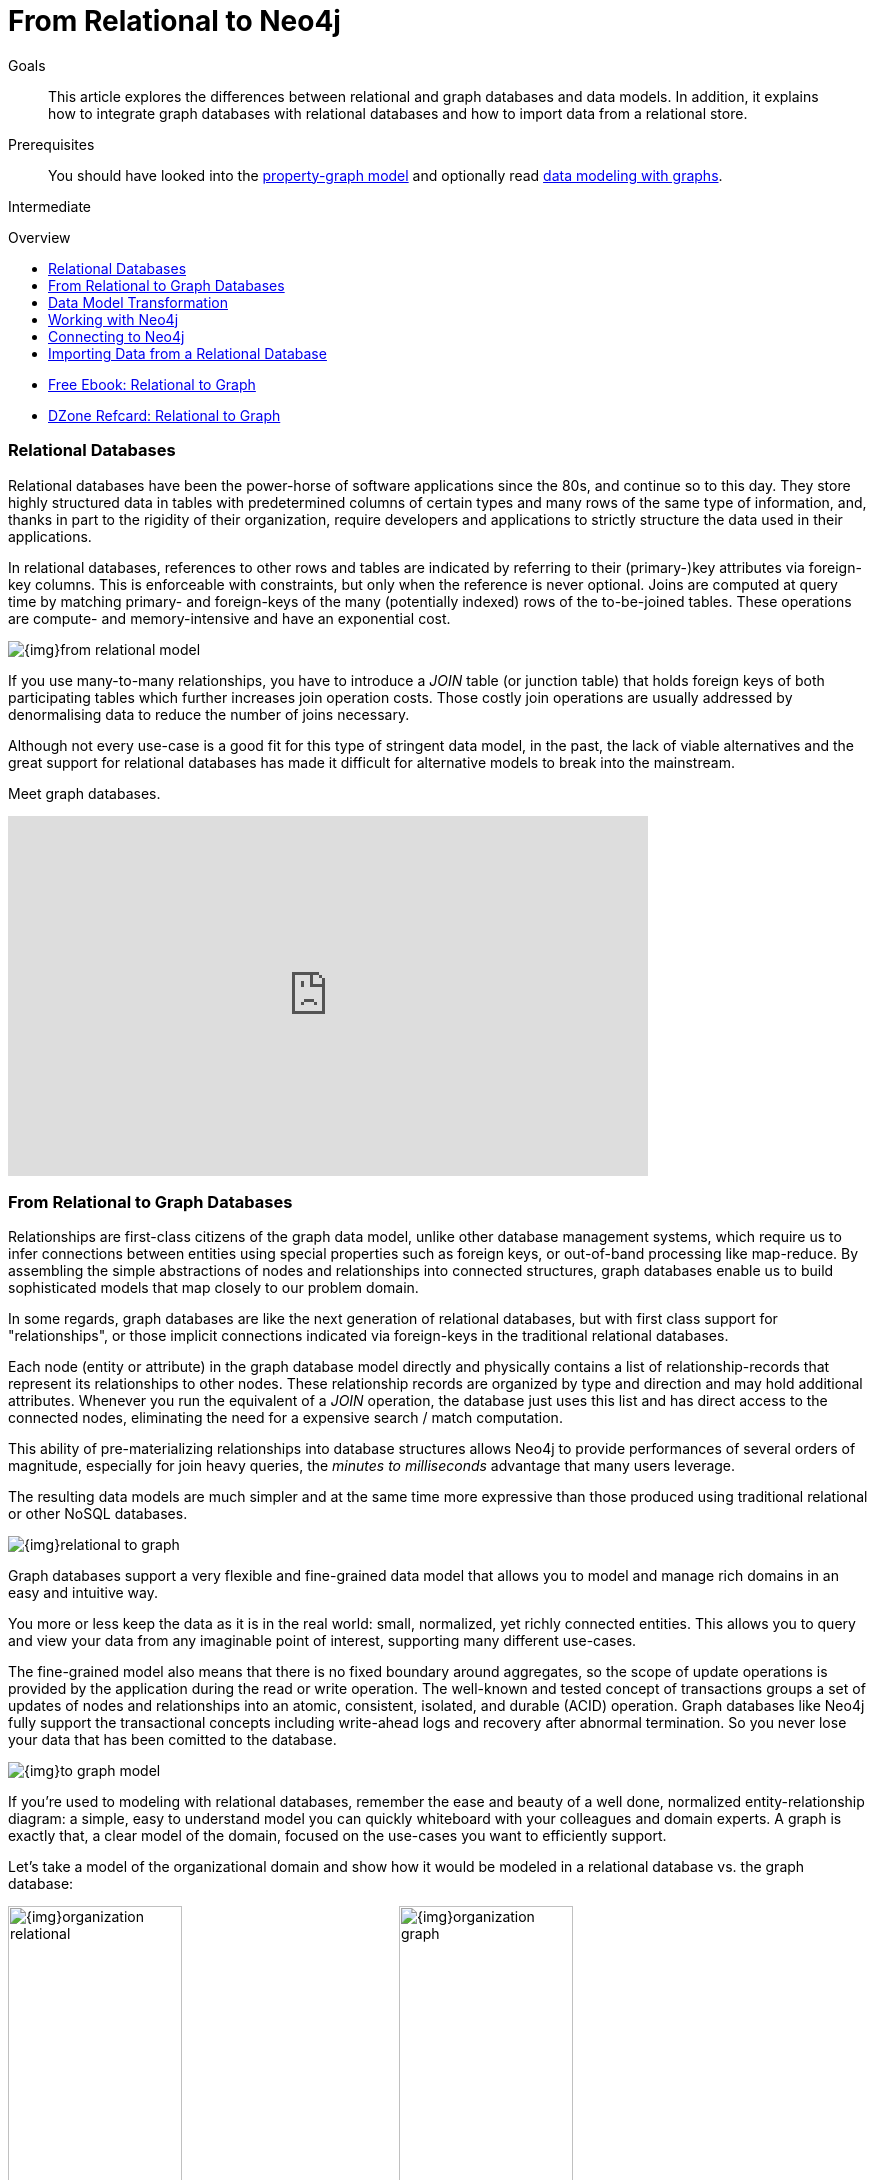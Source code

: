 = From Relational to Neo4j
:slug: graph-db-vs-rdbms
:level: Intermediate
:toc:
:toc-placement!:
:toc-title: Overview
:toclevels: 1
:section: What is Neo4j
:section-link: get-started

.Goals
[abstract]
This article explores the differences between relational and graph databases and data models.
In addition, it explains how to integrate graph databases with relational databases and how to import data from a relational store.

.Prerequisites
[abstract]
You should have looked into the link:/developer/get-started/graph-database#property-graph[property-graph model] and optionally read link:/developer/data-modeling/guide-data-modeling[data modeling with graphs].

[role=expertise]
{level}

toc::[]

////
== TODO
* polyglot setup, integration with relational db's
* data import from relational (short section with link to data import)
* guides / tips for relational database developers / DBAs
////

[role=side-nav]
* https://neo4j.com/resources/rdbms-developer-graph-white-paper/[Free Ebook: Relational to Graph]
* https://dzone.com/refcardz/from-relational-to-graph-a-developers-guide[DZone Refcard: Relational to Graph]

=== Relational Databases

Relational databases have been the power-horse of software applications since the 80s, and continue so to this day.
They store highly structured data in tables with predetermined columns of certain types and many rows of the same type of information, and, thanks in part to the rigidity of their organization, require developers and applications to strictly structure the data used in their applications.

In relational databases, references to other rows and tables are indicated by referring to their (primary-)key attributes via foreign-key columns.
This is enforceable with constraints, but only when the reference is never optional.
Joins are computed at query time by matching primary- and foreign-keys of the many (potentially indexed) rows of the to-be-joined tables.
These operations are compute- and memory-intensive and have an exponential cost.

image::{img}from_relational_model.png[]

If you use many-to-many relationships, you have to introduce a _JOIN_ table (or junction table) that holds foreign keys of both participating tables which further increases join operation costs.
Those costly join operations are usually addressed by denormalising data to reduce the number of joins necessary.

Although not every use-case is a good fit for this type of stringent data model, in the past, the lack of viable alternatives and the great support for relational databases has made it difficult for alternative models to break into the mainstream.

Meet graph databases.

////
=== Uncover the Graph in a Relational Database

Connect the rows of tables in a *Relational Database* by uncovering all the relationships, and you'll see a graph.
Dumb JOIN tables are replaced by interesting relationships.

image::{img}vs-rdbms.png[]

Where a RDBMS is optimized for aggregated, highly structured data, Neo4j is optimized for highly connected heterogeneous data.

image::{img}as-rdbms.png[]

.Relational databases also lack relationships
[quote, "Jim Webber, Ian Robinson", "Graph Databases, O'Reilly"]
For several decades, developers have tried to accommodate connected, semi-structured datasets inside relational databases.
But whereas relational databases were initially designed to codify paper forms and tabular structures--something they do exceedingly well--they struggle when attempting to model the ad hoc, exceptional relationships that crop up in the real world. +
*Ironically, relational databases deal poorly with relationships. Relationships do exist in the vernacular of relational databases, but only as a means of joining tables.*
////

////
=== Presentation: Relational to Big Graph

++++
<iframe src="//slideshare.net/slideshow/embed_code/key/1ZfEin6j7lSojk" width="425" height="355" frameborder="0" marginwidth="0" marginheight="0" scrolling="no" style="border:1px solid #CCC; border-width:1px; margin-bottom:5px; max-width: 100%;" allowfullscreen> </iframe> <div style="margin-bottom:5px"> <strong> <a href="//slideshare.net/neo4j/relational-to-big-graph" title="Relational to Big Graph" target="_blank">Relational to Big Graph</a> </strong></div>
++++

////

++++
<iframe width="640" height="360" src="https://www.youtube.com/embed/NO3C-CWykkY" frameborder="0" allowfullscreen></iframe>
++++


=== From Relational to Graph Databases

Relationships are first-class citizens of the graph data model, unlike other database management systems, which require us to infer connections between entities using special properties such as foreign keys, or out-of-band processing like map-reduce.
By assembling the simple abstractions of nodes and relationships into connected structures, graph databases enable us to build sophisticated models that map closely to our problem domain.

In some regards, graph databases are like the next generation of relational databases, but with first class support for "relationships", or those implicit connections indicated via foreign-keys in the traditional relational databases.

Each node (entity or attribute) in the graph database model directly and physically contains a list of relationship-records that represent its relationships to other nodes.
These relationship records are organized by type and direction and may hold additional attributes.
Whenever you run the equivalent of a  _JOIN_ operation, the database just uses this list and has direct access to the connected nodes, eliminating the need for a expensive search / match computation.

This ability of pre-materializing relationships into database structures allows Neo4j to provide performances of several orders of magnitude, especially for join heavy queries, the _minutes to milliseconds_ advantage that many users leverage.

The resulting data models are much simpler and at the same time more expressive than those produced using traditional relational or other NoSQL databases.

image::{img}relational_to_graph.png[]

Graph databases support a very flexible and fine-grained data model that allows you to model and manage rich domains in an easy and intuitive way.

You more or less keep the data as it is in the real world: small, normalized, yet richly connected entities.
This allows you to query and view your data from any imaginable point of interest, supporting many different use-cases.

The fine-grained model also means that there is no fixed boundary around aggregates, so the scope of update operations is provided by the application during the read or write operation.
The well-known and tested concept of transactions groups a set of updates of nodes and relationships into an atomic, consistent, isolated, and durable (ACID) operation.
Graph databases like Neo4j fully support the transactional concepts including write-ahead logs and recovery after abnormal termination.
So you never lose your data that has been comitted to the database.

image::{img}to_graph_model.png[]

If you're used to modeling with relational databases, remember the ease and beauty of a well done, normalized entity-relationship diagram: a simple, easy to understand model you can quickly whiteboard with your colleagues and domain experts.
A graph is exactly that, a clear model of the domain, focused on the use-cases you want to efficiently support.

Let's take a model of the organizational domain and show how it would be modeled in a relational database vs. the graph database:

[.float-group]
--
image:{img}organization_relational.png[width=45%]
image:{img}organization_graph.png[width=45%]
--


=== Data Model Transformation

Here are some tips that help you with the transformation:

- Each entity table is represented by a label on nodes
- Each row in a entity table is a node
- Columns on those tables become node properties.
- Remove technical primary keys, keep business primary keys
- Add unique constraints for business primary keys, add indexes for frequent lookup attributes
- Replace foreign keys with relationships to the other table, remove them afterwards
- Remove data with default values, no need to store those
- Data in tables that is denormalized and duplicated might have to be pulled out into separate nodes to get a cleaner model.
- Indexed column names, might indicate an array property (like email1, email2, email3)
- Join tables are transformed into relationships, columns on those tables become relationship properties

It is important to have an understanding of the graph model before you start to import data, then it just becomes the task of hydrating that model.

[role=side-nav]
* link:/developer/get-started/graph-database["What is a Graph Database?"]
* https://vimeo.com/103466968["Intro to Neo4j"^,role=webinar]
* http://neo4j.com/events?type=Training["Neo4j Training",role=event]


=== Working with Neo4j

Querying relational databases is easy with SQL; a declarative query language that allows both for easy ad-hoc querying in a database tool as well as specifying use-case related queries in your code.
Even object-relational mappers use SQL under the hood to talk to the database.

Do graph databases have something similar?
Cypher, Neo4j's declarative graph query language, is built on the basic concepts and clauses of SQL but has a lot of additional graph-specific functionality to make it simple to work with your rich graph model without being too verbose.
It allows you to query and update the graph structures, with concise statements.
Cypher is centered around the graph patterns that are core to your use-cases and represents them visually as part of its query syntax.

If you have ever tried to write a SQL statement with a large number of joins, you know that you quickly lose sight of what the query actually does, due to all the technical noise.

In Cypher the syntax stays clean and focused on domain concepts as the structural connections to find or create are expressed visually.
The other clauses besides the pattern matching should be very familiar for everyone who has used SQL before.

In the organizational domain depicted in the model above - what would a SQL statement that lists the _employees in the "IT Department"_ look like, and how does that statement compare to a Cypher statement?

// sum of the weekly work hours of employees of "GraphIT" working in the different projects

.SQL Statement
[source,sql]
----
SELECT name FROM Person
LEFT JOIN Person_Department
  ON Person.Id = Person_Department.PersonId
LEFT JOIN Department
  ON Department.Id = Person_Department.DepartmentId
WHERE Department.name = "IT Department"
----

.Cypher Statement
[source,cypher]
----
MATCH (p:Person)<-[:EMPLOYEE]-(d:Department)
WHERE d.name = "IT Department"
RETURN p.name
----

[role=side-nav]
* link:/graphacademy/online-course[Online Training]
* link:/developer/cypher[Quick Cypher Intro]
* link:/use-cases[Use-Case Examples]
* link:/developer/cypher/guide-sql-to-cypher["From SQL to Cypher"]
// * {manual}#examples-from-sql-to-cypher[Manual: From SQL to Cypher]


=== Connecting to Neo4j

If you've installed and started Neo4j as a server on your system, you can interact with the database with the built-in Neo4j browser application (like sql-plus on steroids).


==== HTTP-API
// todo remove http API section ??

If you want to access Neo4j programmatically, you would do so with the integrated HTTP API, which allow you to:

* POST one or more Cypher statements with parameters per request to the server
* Keep transactions open over multiple requests
* Choose different result formats

A sample HTTP request that executes Cypher to create a _Person_ would look like this. 
You can run it directly from the Neo4j browser, here shown with the plain JSON response.

[source, json]
----
:POST http://localhost:7474/db/data/transaction/commit 
  {"statements":[
    {"statement":"CREATE (p:Person {name:{name}}) RETURN p", "parameters":{"name":"Daniel"}}
   ]}
->
{"results":[{"columns":["p"],"data":[{"row":[{"name":"Daniel"}]}]}],"errors":[]}
----


==== Language Drivers

Of course, you don't want to connect to Neo4j manually, but with a driver or connector library designed for your stack or programing language.
Thanks to the Neo4j community, there are drivers for Neo4j for almost all popular programing languages, most of which mimic existing database driver idioms and approaches.

For instance, the Neo4j JDBC driver would be used like this to query the database for _Johns departments_:

[source, java]
----
Connection con = DriverManager.getConnection("jdbc:neo4j://localhost:7474/");

String query =
    "MATCH (:Person {name:{1}})-[:EMPLOYEE]-(d:Department) RETURN d.name as dept";
try (PreparedStatement stmt = con.prepareStatement(QUERY)) {
    stmt.setString(1,"John");
    ResultSet rs = stmt.executeQuery();
    while(rs.next()) {
        String department = rs.getString("dept");
        ....
    }
}
----

[role=side-nav]
* link:/download[Install Neo4j]
* link:/developer/language-guides[Neo4j Language Drivers]
* link:/developer/language-guides/java/#_using_neo4j_server_with_jdbc[JDBC example]
* {manual}/http-api/#http-api-transactional[Cypher HTTP Endpoint,role=docs]


=== Importing Data from a Relational Database

When you have a good enough understanding of the shape of your graph model, i.e. what data will be represented as nodes or relationships and how the labels, relationship-types, and attributes are named, you're ready to go.

The easiest way to import data from your relational database is to create a CSV dump of individual entity-tables and join-tables.

Then you can take the CSV file(s) and use Cypher's `LOAD CSV` power tool to:

* Ingest the data, accessing columns by header name or offset
* Convert values from strings to different formats and structures (`toFloat`, `split`, ...)
* Skip rows to be ignored
* `MATCH` existing nodes based on attribute lookups
* `CREATE` or `MERGE` nodes and relationships with labels and attributes from the row data
* `SET` new labels and properties or `REMOVE` outdated ones

For example:

.persons.csv
[source,csv]
----
name;email;dept
"Lars Higgs";"lars@higgs.com";"IT-Department"
"Maura Wilson";"maura@wilson.com";"Procurement"
----

[source,cypher]
----
LOAD CSV FROM 'file:///data/persons.csv' WITH HEADERS AS line
FIELDTERMINATOR ";"
MERGE (person:Person {email: line.email}) ON CREATE SET p.name = line.name
MATCH (dep:Department {name:line.dept})
CREATE (person)-[:EMPLOYEE]->(dept)
----

You can import multiple CSV files from one or more data sources to enrich your core domain model with other information that might add interesting insights and capabilities.

Other, dedicated import tools, help you importing larger volumes (10M+ rows) of data efficiently, as described in the link:/developer/working-with-data/guide-import-csv[csv-import guide].

//[role=side-nav]

* link:/developer/working-with-data/guide-importing-data-and-etl["Guide: Data Import",role=guide]
* {manual}/cypher/#query-load-csv["Manual: LOAD CSV",role=docs]
* http://watch.neo4j.org/video/112447027["Webinar: Data Import",role=video]
* link:/developer/working-with-data/guide-import-csv[Guide CSV Import]
* http://github.com/jexp/neo4j-rdbms-import[Tool: Direct RDBMS Import]
* http://neo4j.com/blog/loading-sql-neo4j-like-magic/[Tool: SQL to Neo4j Import]
* http://stephanefrechette.com/importing-adventureworks-data-into-neo4j/[Blog: Importing AdventureWorks data into Neo4j]
* https://www.simple-talk.com/sql/t-sql-programming/experiments-with-neo4j-using-a-graph-database-as-a-sql-server-metadata-hub/[Neo4j for relational MetaData (SQLServer)] 

//* http://jexp.de/blog/2014/06/load-csv-into-neo4j-quickly-and-successfully/["",role=blog]
//* http://worldcup.neo4j.org/the-world-cup-graph-domain-model/["World Cup Dataset",role=blog]

// === Keeping Neo4j in Sync with a Relational Database
